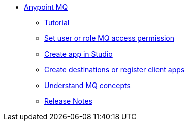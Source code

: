 // Anypoint MQ TOC File

* link:/anypoint-mq/[Anypoint MQ]
** link:/anypoint-mq/mq-tutorial[Tutorial]
** link:/anypoint-mq/mq-access-management[Set user or role MQ access permission]
** link:/anypoint-mq/mq-studio[Create app in Studio]
** link:/anypoint-mq/mq-queues-and-exchanges[Create destinations or register client apps]
** link:/anypoint-mq/mq-understanding[Understand MQ concepts]
** link:/anypoint-mq/mq-release-notes[Release Notes]

